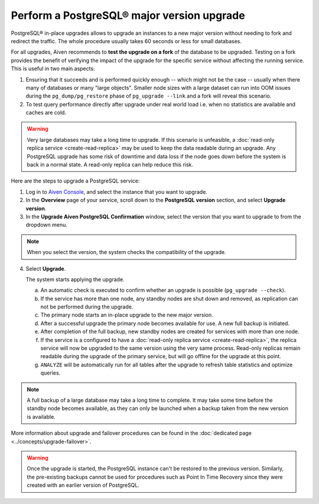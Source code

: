Perform a PostgreSQL® major version upgrade
===========================================

PostgreSQL® in-place upgrades allows to upgrade an instances to a new major version without needing to fork and redirect the traffic. The whole procedure usually takes 60 seconds or less for small databases.

For all upgrades, Aiven recommends to **test the upgrade on a fork** of the database to be upgraded.
Testing on a fork provides the benefit of verifying the impact of the upgrade for the specific service
without affecting the running service. This is useful in two main aspects:

1. Ensuring that it succeeds and is performed quickly enough -- which might not be the case -- usually
   when there many of databases or many "large objects". Smaller node sizes with a large dataset can run
   into OOM issues during the ``pg_dump/pg_restore`` phase of ``pg_upgrade --link`` and a fork will reveal
   this scenario.

2. To test query performance directly after upgrade under real world load i.e. when no statistics
   are available and caches are cold.

.. Warning::
    Very large databases may take a long time to upgrade. If this scenario is unfeasible, a
    :doc:`read-only replica service <create-read-replica>` may be used to keep the data readable
    during an upgrade. Any PostgreSQL upgrade has some risk of downtime and data loss if the node
    goes down before the system is back in a normal state. A read-only replica can help reduce
    this risk.

Here are the steps to upgrade a PostgreSQL service:

1. Log in to `Aiven Console <https://console.aiven.io/>`_, and select the instance that you want to upgrade.

2. In the **Overview** page of your service, scroll down to the **PostgreSQL version** section, and select **Upgrade version**.

3. In the **Upgrade Aiven PostgreSQL Confirmation** window, select the version that you want to upgrade to from the dropdown menu.

.. Note::
    When you select the version, the system checks the compatibility of the upgrade.


4. Select **Upgrade**.

   The system starts applying the upgrade.

   a. An automatic check is executed to confirm whether an upgrade is possible (``pg_upgrade --check``).
   b. If the service has more than one node, any standby nodes are shut down and removed, as replication can not be performed during the upgrade.
   c. The primary node starts an in-place upgrade to the new major version.
   d. After a successful upgrade the primary node becomes available for use. A new full backup is initiated.
   e. After completion of the full backup, new standby nodes are created for services with more than one node.
   f. If the service is a configured to have a :doc:`read-only replica service <create-read-replica>`, the replica service will now be upgraded to the same version using the very same process. Read-only replicas remain readable during the upgrade of the primary service, but will go offline for the upgrade at this point.
   g. ``ANALYZE`` will be automatically run for all tables after the upgrade to refresh table statistics and optimize queries.

.. Note::
   A full backup of a large database may take a long time to complete. It may take some time before the standby node becomes available, as they can only be launched when a backup taken from the new version is available.

More information about upgrade and failover procedures can be found in the :doc:`dedicated page <../concepts/upgrade-failover>`.

.. Warning::
    Once the upgrade is started, the PostgreSQL instance can't be restored to the previous version. Similarly, the pre-existing backups cannot be used for procedures such as Point In Time Recovery since they were created with an earlier version of PostgreSQL.
